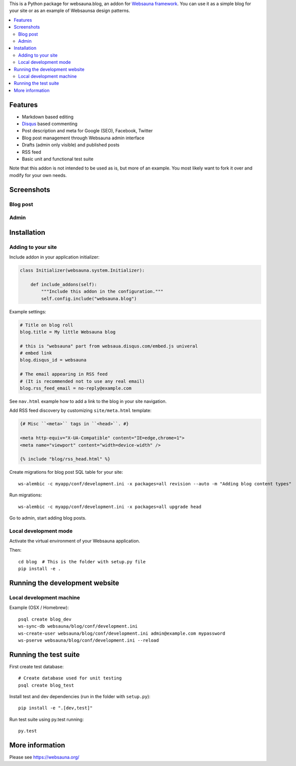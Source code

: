 This is a Python package for websauna.blog, an addon for `Websauna framework <https://websauna.org>`_. You can use it as a simple blog for your site or as an example of Websaunsa design patterns.

.. contents:: :local:

Features
========

* Markdown based editing

* `Disqus <https://disqus.com>`_ based commenting

* Post description and meta for Google (SEO), Facebook, Twitter

* Blog post management through Websauna admin interface

* Drafts (admin only visible) and published posts

* RSS feed

* Basic unit and functional test suite

Note that this addon is not intended to be used as is, but more of an example. You most likely want to fork it over and modify for your own needs.

Screenshots
===========

Blog post
---------

.. image:: https://github.com/websauna/websauna.blog/raw/master/screenshots/post.png

Admin
-----

.. image:: https://github.com/websauna/websauna.blog/raw/master/screenshots/admin.png

Installation
============

Adding to your site
-------------------

Include addon in your application initializer:

.. code-block:: python

    class Initializer(websauna.system.Initializer):

        def include_addons(self):
            """Include this addon in the configuration."""
            self.config.include("websauna.blog")


Example settings:

.. code-block:: ini

    # Title on blog roll
    blog.title = My little Websauna blog

    # this is "websauna" part from websaua.disqus.com/embed.js univeral
    # embed link
    blog.disqus_id = websauna

    # The email appearing in RSS feed
    # (It is recommended not to use any real email)
    blog.rss_feed_email = no-reply@example.com

See ``nav.html`` example how to add a link to the blog in your site navigation.

Add RSS feed discovery by customizing ``site/meta.html`` template:

.. code-block:: html

    {# Misc ``<meta>`` tags in ``<head>``. #}

    <meta http-equiv="X-UA-Compatible" content="IE=edge,chrome=1">
    <meta name="viewport" content="width=device-width" />

    {% include "blog/rss_head.html" %}

Create migrations for blog post SQL table for your site::

    ws-alembic -c myapp/conf/development.ini -x packages=all revision --auto -m "Adding blog content types"

Run migrations::

     ws-alembic -c myapp/conf/development.ini -x packages=all upgrade head

Go to admin, start adding blog posts.

Local development mode
----------------------

Activate the virtual environment of your Websauna application.

Then::

    cd blog  # This is the folder with setup.py file
    pip install -e .


Running the development website
===============================

Local development machine
-------------------------

Example (OSX / Homebrew)::

    psql create blog_dev
    ws-sync-db websauna/blog/conf/development.ini
    ws-create-user websauna/blog/conf/development.ini admin@example.com mypassword
    ws-pserve websauna/blog/conf/development.ini --reload


Running the test suite
======================

First create test database::

    # Create database used for unit testing
    psql create blog_test

Install test and dev dependencies (run in the folder with ``setup.py``)::

    pip install -e ".[dev,test]"

Run test suite using py.test running::

    py.test

More information
================

Please see https://websauna.org/